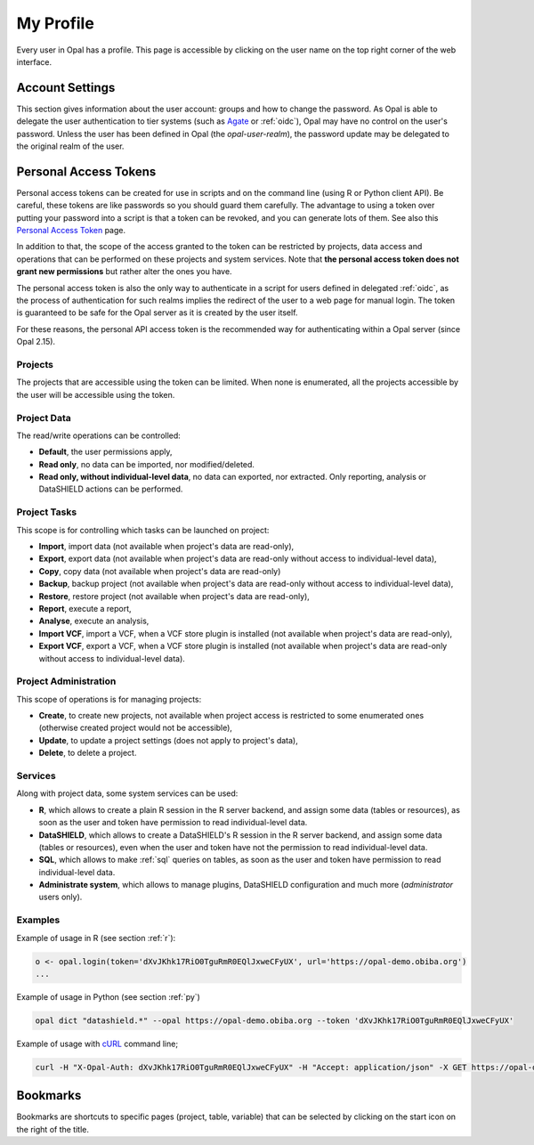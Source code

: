 .. _my-profile:

My Profile
==========

Every user in Opal has a profile. This page is accessible by clicking on the user name on the top right corner of the web interface.

Account Settings
----------------

This section gives information about the user account: groups and how to change the password. As Opal is able to delegate the user authentication to tier systems (such as `Agate <http://agatedoc.obiba.org>`_ or :ref:`oidc`), Opal may have no control on the user's password. Unless the user has been defined in Opal (the *opal-user-realm*), the password update may be delegated to the original realm of the user.

Personal Access Tokens
----------------------

Personal access tokens can be created for use in scripts and on the command line (using R or Python client API). Be careful, these tokens are like passwords so you should guard
them carefully. The advantage to using a token over putting your password into a script is that a token can be revoked, and you can generate lots of them. See also this `Personal Access Token <https://en.wikipedia.org/wiki/Personal_access_token>`_ page.

In addition to that, the scope of the access granted to the token can be restricted by projects, data access and operations that can be performed on these projects and system services. Note that **the personal access token does not grant new permissions** but rather alter the ones you have.

The personal access token is also the only way to authenticate in a script for users defined in delegated :ref:`oidc`, as the process of authentication for such realms implies the redirect of the user to a web page for manual login. The token is guaranteed to be safe for the Opal server as it is created by the user itself.

For these reasons, the personal API access token is the recommended way for authenticating within a Opal server (since Opal 2.15).

Projects
~~~~~~~~

The projects that are accessible using the token can be limited. When none is enumerated, all the projects accessible by the user will be accessible using the token.

Project Data
~~~~~~~~~~~~

The read/write operations can be controlled:

* **Default**, the user permissions apply,
* **Read only**, no data can be imported, nor modified/deleted.
* **Read only, without individual-level data**, no data can exported, nor extracted. Only reporting, analysis or DataSHIELD actions can be performed. 

Project Tasks
~~~~~~~~~~~~~

This scope is for controlling which tasks can be launched on project:

* **Import**, import data (not available when project's data are read-only),
* **Export**, export data (not available when project's data are read-only without access to individual-level data),
* **Copy**, copy data (not available when project's data are read-only)
* **Backup**, backup project (not available when project's data are read-only without access to individual-level data),
* **Restore**, restore project (not available when project's data are read-only),
* **Report**, execute a report,
* **Analyse**, execute an analysis,
* **Import VCF**, import a VCF, when a VCF store plugin is installed (not available when project's data are read-only),
* **Export VCF**, export a VCF, when a VCF store plugin is installed (not available when project's data are read-only without access to individual-level data).

Project Administration
~~~~~~~~~~~~~~~~~~~~~~

This scope of operations is for managing projects:

* **Create**, to create new projects, not available when project access is restricted to some enumerated ones (otherwise created project would not be accessible),
* **Update**, to update a project settings (does not apply to project's data),
* **Delete**, to delete a project.

Services
~~~~~~~~

Along with project data, some system services can be used:

* **R**, which allows to create a plain R session in the R server backend, and assign some data (tables or resources), as soon as the user and token have permission to read individual-level data.
* **DataSHIELD**, which allows to create a DataSHIELD's R session in the R server backend, and assign some data (tables or resources), even when the user and token have not the permission to read individual-level data.
* **SQL**, which allows to make :ref:`sql` queries on tables, as soon as the user and token have permission to read individual-level data.
* **Administrate system**, which allows to manage plugins, DataSHIELD configuration and much more (*administrator* users only).

Examples
~~~~~~~~

Example of usage in R (see section :ref:`r`):

.. code-block:: r

  o <- opal.login(token='dXvJKhk17RiO0TguRmR0EQlJxweCFyUX', url='https://opal-demo.obiba.org')
  ...

Example of usage in Python (see section :ref:`py`)

.. code-block:: python

  opal dict "datashield.*" --opal https://opal-demo.obiba.org --token 'dXvJKhk17RiO0TguRmR0EQlJxweCFyUX'

Example of usage with `cURL <https://curl.haxx.se/>`_ command line;

.. code-block:: bash

  curl -H "X-Opal-Auth: dXvJKhk17RiO0TguRmR0EQlJxweCFyUX" -H "Accept: application/json" -X GET https://opal-demo.obiba.org/ws/projects



Bookmarks
---------

Bookmarks are shortcuts to specific pages (project, table, variable) that can be selected by clicking on the start icon on the right of the title.
